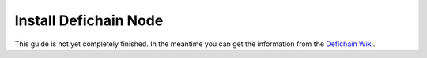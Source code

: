 .. _additionalInfos installDefichainNode:

Install Defichain Node
======================

This guide is not yet completely finished.
In the meantime you can get the information from the `Defichain Wiki <https://defichain-wiki.com/wiki/Fullnode>`_.


